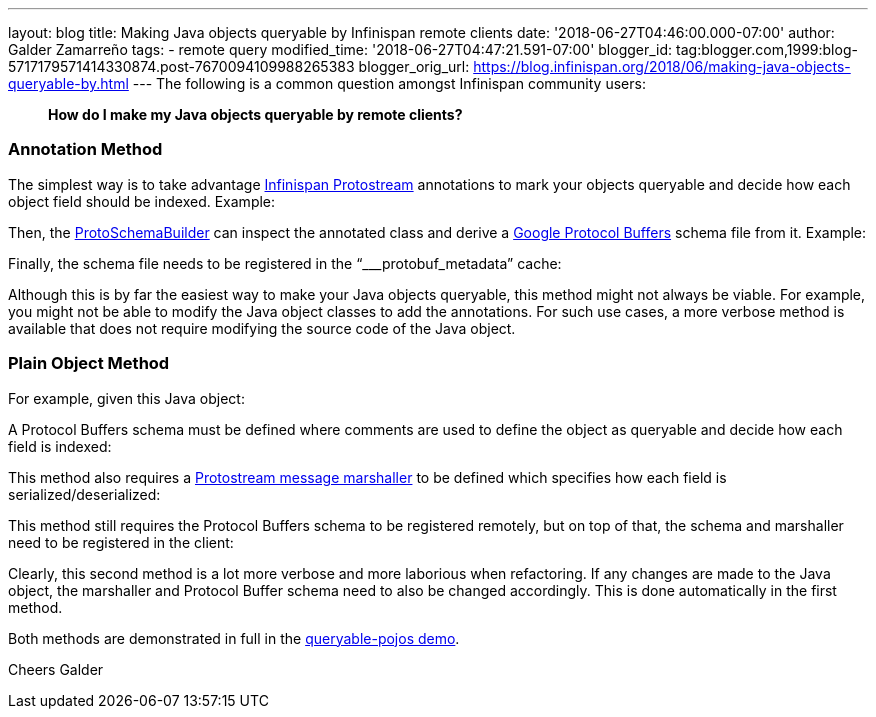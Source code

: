 ---
layout: blog
title: Making Java objects queryable by Infinispan remote clients
date: '2018-06-27T04:46:00.000-07:00'
author: Galder Zamarreño
tags:
- remote query
modified_time: '2018-06-27T04:47:21.591-07:00'
blogger_id: tag:blogger.com,1999:blog-5717179571414330874.post-7670094109988265383
blogger_orig_url: https://blog.infinispan.org/2018/06/making-java-objects-queryable-by.html
---
The following is a common question amongst Infinispan community users:

_____________________________________________________________
*How do I make my Java objects queryable by remote clients?* 
_____________________________________________________________



=== Annotation Method


The simplest way is to take advantage
https://github.com/infinispan/protostream[Infinispan Protostream]
annotations to mark your objects queryable and decide how each object
field should be indexed. Example:


Then, the
https://github.com/infinispan/protostream/blob/master/core/src/main/java/org/infinispan/protostream/annotations/ProtoSchemaBuilder.java[ProtoSchemaBuilder]
can inspect the annotated class and derive a
https://developers.google.com/protocol-buffers/[Google Protocol Buffers]
schema file from it. Example:


Finally, the schema file needs to be registered in the
“___protobuf_metadata” cache:


Although this is by far the easiest way to make your Java objects
queryable, this method might not always be viable. For example, you
might not be able to modify the Java object classes to add the
annotations. For such use cases, a more verbose method is available that
does not require modifying the source code of the Java object.


=== Plain Object Method


For example, given this Java object:


A Protocol Buffers schema must be defined where comments are used to
define the object as queryable and decide how each field is indexed:


This method also requires a
https://github.com/infinispan/protostream/blob/master/core/src/main/java/org/infinispan/protostream/MessageMarshaller.java[Protostream
message marshaller] to be defined which specifies how each field is
serialized/deserialized:


This method still requires the Protocol Buffers schema to be registered
remotely, but on top of that, the schema and marshaller need to be
registered in the client:


Clearly, this second method is a lot more verbose and more laborious
when refactoring. If any changes are made to the Java object, the
marshaller and Protocol Buffer schema need to also be changed
accordingly. This is done automatically in the first method.

Both methods are demonstrated in full in the
https://github.com/infinispan-demos/queryable-pojos[queryable-pojos
demo].

Cheers
Galder

